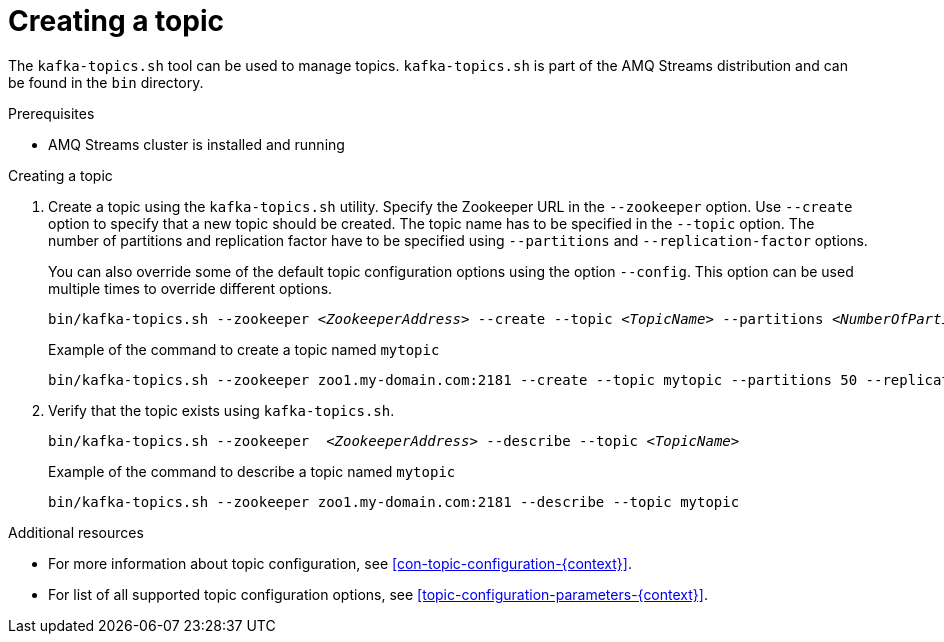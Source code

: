 // Module included in the following assemblies:
//
// assembly-topics.adoc

[id='proc-creating-a-topic-{context}']

= Creating a topic

The `kafka-topics.sh` tool can be used to manage topics.
`kafka-topics.sh` is part of the AMQ Streams distribution and can be found in the `bin` directory.

.Prerequisites

* AMQ Streams cluster is installed and running

.Creating a topic

. Create a topic using the `kafka-topics.sh` utility.
Specify the Zookeeper URL in the `--zookeeper` option.
Use `--create` option to specify that a new topic should be created.
The topic name has to be specified in the `--topic` option.
The number of partitions and replication factor have to be specified using `--partitions` and `--replication-factor` options.
+
You can also override some of the default topic configuration options using the option `--config`.
This option can be used multiple times to override different options.
+
[source,shell,subs=+quotes]
bin/kafka-topics.sh --zookeeper _<ZookeeperAddress>_ --create --topic _<TopicName>_ --partitions _<NumberOfPartitions>_ --replication-factor _<ReplicationFactor>_ --config _<Option1>_=_<Value1>_ --config _<Option2>_=_<Value2>_
+
.Example of the command to create a topic named `mytopic`
[source,shell,subs=+quotes]
bin/kafka-topics.sh --zookeeper zoo1.my-domain.com:2181 --create --topic mytopic --partitions 50 --replication-factor 3 --config cleanup.policy=compact --config min.insync.replicas=2

. Verify that the topic exists using `kafka-topics.sh`.
+
[source,shell,subs=+quotes]
bin/kafka-topics.sh --zookeeper  _<ZookeeperAddress>_ --describe --topic _<TopicName>_
+
.Example of the command to describe a topic named `mytopic`
[source,shell,subs=+quotes]
bin/kafka-topics.sh --zookeeper zoo1.my-domain.com:2181 --describe --topic mytopic

.Additional resources

* For more information about topic configuration, see xref:con-topic-configuration-{context}[].
* For list of all supported topic configuration options, see xref:topic-configuration-parameters-{context}[].
